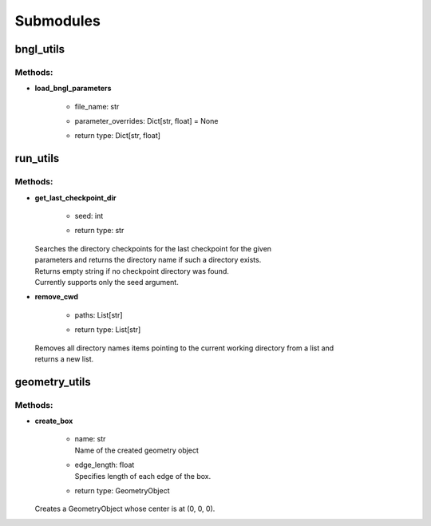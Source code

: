 **********
Submodules
**********
bngl_utils
==========


Methods:
*********
* | **load_bngl_parameters**

   * | file_name: str
   * | parameter_overrides: Dict[str, float] = None
   * | return type: Dict[str, float]



run_utils
=========


Methods:
*********
* | **get_last_checkpoint_dir**

   * | seed: int
   * | return type: str


  | Searches the directory checkpoints for the last checkpoint for the given 
  | parameters and returns the directory name if such a directory exists. 
  | Returns empty string if no checkpoint directory was found.
  | Currently supports only the seed argument.


* | **remove_cwd**

   * | paths: List[str]
   * | return type: List[str]


  | Removes all directory names items pointing to the current working directory from a list and 
  | returns a new list.



geometry_utils
==============


Methods:
*********
* | **create_box**

   * | name: str
     | Name of the created geometry object

   * | edge_length: float
     | Specifies length of each edge of the box.

   * | return type: GeometryObject


  | Creates a GeometryObject whose center is at (0, 0, 0).



